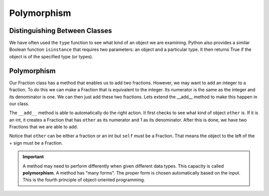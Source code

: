 .. index:: isinstance, function; isinstance

Polymorphism
------------

Distinguishing Between Classes
~~~~~~~~~~~~~~~~~~~~~~~~~~~~~~

We have often used the ``type`` function to see what kind of an object we are examining. Python also 
provides a similar Boolean function ``isinstance`` that requires two parameters: an object and a 
particular type. It then returns True if the object is of the specified type (or types).

.. activecode:: c2t
    
    class Fraction:
        def __init__(self, top, bottom):
            self.__num = top        # the numerator is on top
            self.__den = bottom     # the denominator is on the bottom

        def __str__(self):
            return '{}/{}'.format(self.__num, self.__den)


    a = 100
    b = 1.23
    c = Fraction(6,5)
    print(isinstance(a, int))
    print(isinstance(b, float))
    print(isinstance(c, Fraction))
    print(isinstance(a, (int,float)))
    print(isinstance(a, Fraction))


.. index:: polymorphism

Polymorphism
~~~~~~~~~~~~

Our Fraction class has a method that enables us to add two fractions. However, we may want to add an integer
to a fraction. To do this we can make a Fraction that is equivalent to the integer. Its numerator is the 
same as the integer and its denominator is one. We can then just add these two fractions. Lets extend the 
__add__ method to make this happen in our class.


.. activecode:: c2u
    
    def gcd(m, n):
        while m % n != 0:
            oldm = m
            oldn = n
            m = oldn
            n = oldm % oldn
        return n

    class Fraction:
        def __init__(self, top, bottom):
            self.__num = top        # the numerator is on top
            self.__den = bottom     # the denominator is on the bottom

        def __str__(self):
            return '{}/{}'.format(self.__num, self.__den)

        def __add__(self,other):
            if isinstance(other,int):
                other = Fraction(other,1)

            newnum = self.__num * other.__den + self.__den * other.__num
            newden = self.__den * other.__den
            common = gcd(newnum, newden)
            return Fraction(newnum // common, newden // common)

    a = Fraction(2,3)
    b = Fraction(1,2)
    print(a + b)
    print(b + 3)


The ``__add__`` method is able to automatically do the right action. It first checks to see what kind of 
object ``other`` is. If it is an int, it creates a Fraction that has ``other`` as its numerator and 1 as 
its denominator. After this is done, we have two Fractions that we are able to add.

Notice that ``other`` can be either a fraction or an int but ``self`` must be a Fraction. That means the 
object to the left of the + sign must be a Fraction.

.. important::
   A method may need to perform differently when given different data types. This capacity is called 
   **polymorphism**. A method has "many forms". The proper form is chosen automatically based on the 
   input. This is the fourth principle of object-oriented programming.




